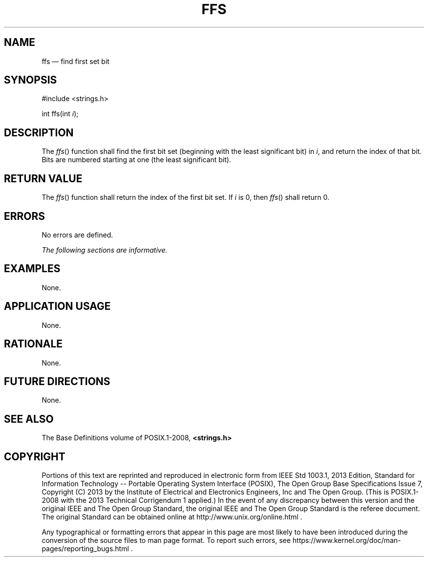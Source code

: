 '\" et
.TH FFS "3" 2013 "IEEE/The Open Group" "POSIX Programmer's Manual"

.SH NAME
ffs
\(em find first set bit
.SH SYNOPSIS
.LP
.nf
#include <strings.h>
.P
int ffs(int \fIi\fP);
.fi
.SH DESCRIPTION
The
\fIffs\fR()
function shall find the first bit set (beginning with the least
significant bit) in
.IR i ,
and return the index of that bit. Bits are numbered starting at one
(the least significant bit).
.SH "RETURN VALUE"
The
\fIffs\fR()
function shall return the index of the first bit set. If
.IR i
is 0, then
\fIffs\fR()
shall return 0.
.SH ERRORS
No errors are defined.
.LP
.IR "The following sections are informative."
.SH EXAMPLES
None.
.SH "APPLICATION USAGE"
None.
.SH RATIONALE
None.
.SH "FUTURE DIRECTIONS"
None.
.SH "SEE ALSO"
The Base Definitions volume of POSIX.1\(hy2008,
.IR "\fB<strings.h>\fP"
.SH COPYRIGHT
Portions of this text are reprinted and reproduced in electronic form
from IEEE Std 1003.1, 2013 Edition, Standard for Information Technology
-- Portable Operating System Interface (POSIX), The Open Group Base
Specifications Issue 7, Copyright (C) 2013 by the Institute of
Electrical and Electronics Engineers, Inc and The Open Group.
(This is POSIX.1-2008 with the 2013 Technical Corrigendum 1 applied.) In the
event of any discrepancy between this version and the original IEEE and
The Open Group Standard, the original IEEE and The Open Group Standard
is the referee document. The original Standard can be obtained online at
http://www.unix.org/online.html .

Any typographical or formatting errors that appear
in this page are most likely
to have been introduced during the conversion of the source files to
man page format. To report such errors, see
https://www.kernel.org/doc/man-pages/reporting_bugs.html .
